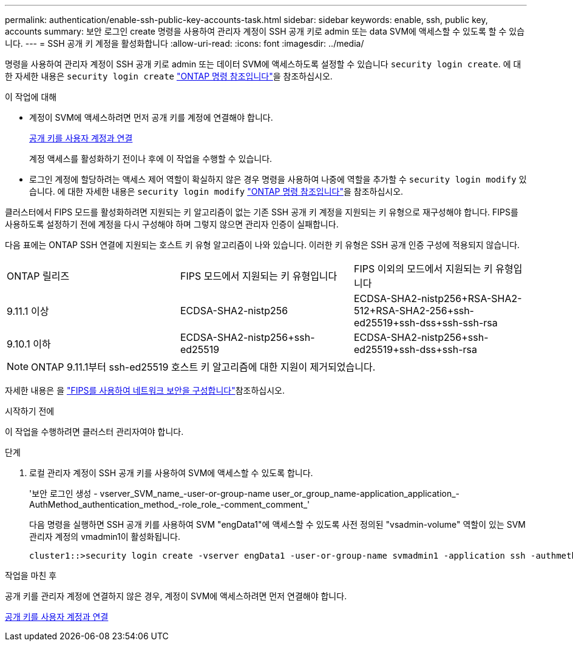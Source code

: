 ---
permalink: authentication/enable-ssh-public-key-accounts-task.html 
sidebar: sidebar 
keywords: enable, ssh, public key, accounts 
summary: 보안 로그인 create 명령을 사용하여 관리자 계정이 SSH 공개 키로 admin 또는 data SVM에 액세스할 수 있도록 할 수 있습니다. 
---
= SSH 공개 키 계정을 활성화합니다
:allow-uri-read: 
:icons: font
:imagesdir: ../media/


[role="lead"]
명령을 사용하여 관리자 계정이 SSH 공개 키로 admin 또는 데이터 SVM에 액세스하도록 설정할 수 있습니다 `security login create`. 에 대한 자세한 내용은 `security login create` link:https://docs.netapp.com/us-en/ontap-cli/security-login-create.html["ONTAP 명령 참조입니다"^]을 참조하십시오.

.이 작업에 대해
* 계정이 SVM에 액세스하려면 먼저 공개 키를 계정에 연결해야 합니다.
+
xref:manage-public-key-authentication-concept.adoc[공개 키를 사용자 계정과 연결]

+
계정 액세스를 활성화하기 전이나 후에 이 작업을 수행할 수 있습니다.

* 로그인 계정에 할당하려는 액세스 제어 역할이 확실하지 않은 경우 명령을 사용하여 나중에 역할을 추가할 수 `security login modify` 있습니다. 에 대한 자세한 내용은 `security login modify` link:https://docs.netapp.com/us-en/ontap-cli/security-login-modify.html["ONTAP 명령 참조입니다"^]을 참조하십시오.


클러스터에서 FIPS 모드를 활성화하려면 지원되는 키 알고리즘이 없는 기존 SSH 공개 키 계정을 지원되는 키 유형으로 재구성해야 합니다. FIPS를 사용하도록 설정하기 전에 계정을 다시 구성해야 하며 그렇지 않으면 관리자 인증이 실패합니다.

다음 표에는 ONTAP SSH 연결에 지원되는 호스트 키 유형 알고리즘이 나와 있습니다. 이러한 키 유형은 SSH 공개 인증 구성에 적용되지 않습니다.

[cols="30,30,30"]
|===


| ONTAP 릴리즈 | FIPS 모드에서 지원되는 키 유형입니다 | FIPS 이외의 모드에서 지원되는 키 유형입니다 


 a| 
9.11.1 이상
 a| 
ECDSA-SHA2-nistp256
 a| 
ECDSA-SHA2-nistp256+RSA-SHA2-512+RSA-SHA2-256+ssh-ed25519+ssh-dss+ssh-ssh-rsa



 a| 
9.10.1 이하
 a| 
ECDSA-SHA2-nistp256+ssh-ed25519
 a| 
ECDSA-SHA2-nistp256+ssh-ed25519+ssh-dss+ssh-rsa

|===

NOTE: ONTAP 9.11.1부터 ssh-ed25519 호스트 키 알고리즘에 대한 지원이 제거되었습니다.

자세한 내용은 을 link:../networking/configure_network_security_using_federal_information_processing_standards_fips.html["FIPS를 사용하여 네트워크 보안을 구성합니다"]참조하십시오.

.시작하기 전에
이 작업을 수행하려면 클러스터 관리자여야 합니다.

.단계
. 로컬 관리자 계정이 SSH 공개 키를 사용하여 SVM에 액세스할 수 있도록 합니다.
+
'보안 로그인 생성 - vserver_SVM_name_-user-or-group-name user_or_group_name-application_application_-AuthMethod_authentication_method_-role_role_-comment_comment_'

+
다음 명령을 실행하면 SSH 공개 키를 사용하여 SVM "engData1"에 액세스할 수 있도록 사전 정의된 "vsadmin-volume" 역할이 있는 SVM 관리자 계정의 vmadmin1이 활성화됩니다.

+
[listing]
----
cluster1::>security login create -vserver engData1 -user-or-group-name svmadmin1 -application ssh -authmethod publickey -role vsadmin-volume
----


.작업을 마친 후
공개 키를 관리자 계정에 연결하지 않은 경우, 계정이 SVM에 액세스하려면 먼저 연결해야 합니다.

xref:manage-public-key-authentication-concept.adoc[공개 키를 사용자 계정과 연결]
